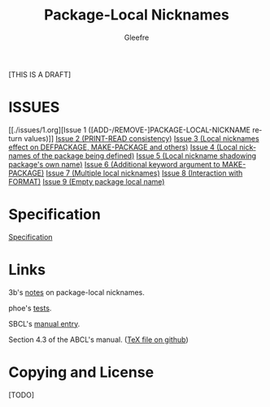 #+title: Package-Local Nicknames
#+author: Gleefre
#+email: varedif.a.s@gmail.com

#+description: This is a CDR specification for package-local nicknames.
#+language: en
#+created: [2024-05-07 Fri]
#+latex_header: \usepackage[margin=1in]{geometry}

#+toc: headlines

[THIS IS A DRAFT]

* ISSUES
  :PROPERTIES:
  :CUSTOM_ID: issues
  :END:
  [[./issues/1.org][Issue 1 ([ADD-/REMOVE-]PACKAGE-LOCAL-NICKNAME return values)]]
  [[./issues/2.org][Issue 2 (PRINT-READ consistency)]]
  [[./issues/3.org][Issue 3 (Local nicknames effect on DEFPACKAGE, MAKE-PACKAGE and others)]]
  [[./issues/4.org][Issue 4 (Local nicknames of the package being defined)]]
  [[./issues/5.org][Issue 5 (Local nickname shadowing package's own name)]]
  [[./issues/6.org][Issue 6 (Additional keyword argument to MAKE-PACKAGE)]]
  [[./issues/7.org][Issue 7 (Multiple local nicknames)]]
  [[./issues/8.org][Issue 8 (Interaction with FORMAT)]]
  [[./issues/9.org][Issue 9 (Empty package local name)]]
  #+INCLUDE: "./issues/1.org" :only-contents t
  #+INCLUDE: "./issues/2.org" :only-contents t
  #+INCLUDE: "./issues/3.org" :only-contents t
  #+INCLUDE: "./issues/4.org" :only-contents t
  #+INCLUDE: "./issues/5.org" :only-contents t
  #+INCLUDE: "./issues/6.org" :only-contents t
  #+INCLUDE: "./issues/7.org" :only-contents t
  #+INCLUDE: "./issues/8.org" :only-contents t
  #+INCLUDE: "./issues/9.org" :only-contents t
* Specification
  #+INCLUDE: "./spec.org" :only-contents t
  [[./spec.org][Specification]]
* Links
  3b's [[https://github.com/3b/package-local-nicknames/blob/master/docs.org][notes]] on package-local nicknames.

  phoe's [[https://github.com/phoe/trivial-package-local-nicknames][tests]].

  SBCL's [[https://www.sbcl.org/manual/#Package_002dLocal-Nicknames][manual entry]].

  Section 4.3 of the ABCL's manual. ([[https://github.com/armedbear/abcl/blob/master/doc/manual/abcl.tex#L1249][TeX file on github]])
* Copying and License
  [TODO]
